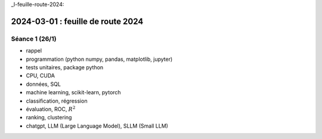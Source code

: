 _l-feuille-route-2024:

==================================
2024-03-01 : feuille de route 2024
==================================

Séance 1 (26/1)
===============

* rappel
* programmation (python numpy, pandas, matplotlib, jupyter)
* tests unitaires, package python
* CPU, CUDA
* données, SQL
* machine learning, scikit-learn, pytorch
* classification, régression
* évaluation, ROC, :math:`R^2`
* ranking, clustering
* chatgpt, LLM (Large Language Model), SLLM (Small LLM)
